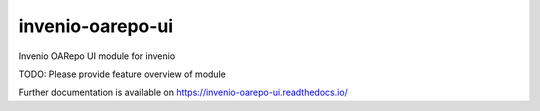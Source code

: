 ..
    Copyright (C) 2019 CESNET.

    invenio-oarepo-ui is free software; you can redistribute it and/or modify it
    under the terms of the MIT License; see LICENSE file for more details.

==================
 invenio-oarepo-ui
==================

.. image:: https://img.shields.io/travis/tbd.svg
        :target: https://travis-ci.org/tbd

.. image:: https://img.shields.io/coveralls/tbd.svg
        :target: https://coveralls.io/r/tbd

.. image:: https://img.shields.io/github/tag/tbd.svg
        :target: https://github.com/tbd/releases

.. image:: https://img.shields.io/pypi/dm/invenio-oarepo-ui.svg
        :target: https://pypi.python.org/pypi/invenio-oarepo-ui

.. image:: https://img.shields.io/github/license/tbd.svg
        :target: https://github.com/tbd/blob/master/LICENSE

Invenio OARepo UI module for invenio

TODO: Please provide feature overview of module

Further documentation is available on
https://invenio-oarepo-ui.readthedocs.io/
